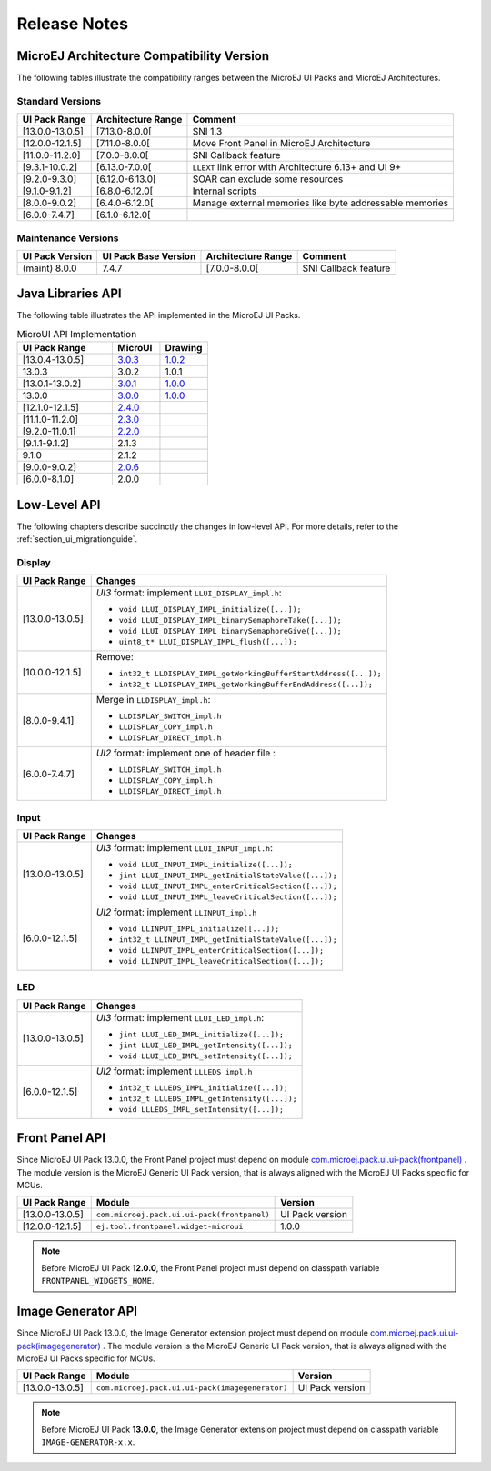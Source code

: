 
.. _section_ui_releasenotes:

=============
Release Notes
=============

MicroEJ Architecture Compatibility Version
==========================================

The following tables illustrate the compatibility ranges between the MicroEJ UI Packs and MicroEJ Architectures.

Standard Versions
"""""""""""""""""

+-----------------+--------------------+---------------------------------------------------------+
| UI Pack Range   | Architecture Range | Comment                                                 |
+=================+====================+=========================================================+
| [13.0.0-13.0.5] | [7.13.0-8.0.0[     | SNI 1.3                                                 |
+-----------------+--------------------+---------------------------------------------------------+
| [12.0.0-12.1.5] | [7.11.0-8.0.0[     | Move Front Panel in MicroEJ Architecture                |
+-----------------+--------------------+---------------------------------------------------------+
| [11.0.0-11.2.0] | [7.0.0-8.0.0[      | SNI Callback feature                                    |
+-----------------+--------------------+---------------------------------------------------------+
| [9.3.1-10.0.2]  | [6.13.0-7.0.0[     | ``LLEXT`` link error with Architecture 6.13+ and UI 9+  |
+-----------------+--------------------+---------------------------------------------------------+
| [9.2.0-9.3.0]   | [6.12.0-6.13.0[    | SOAR can exclude some resources                         |
+-----------------+--------------------+---------------------------------------------------------+
| [9.1.0-9.1.2]   | [6.8.0-6.12.0[     | Internal scripts                                        |
+-----------------+--------------------+---------------------------------------------------------+
| [8.0.0-9.0.2]   | [6.4.0-6.12.0[     | Manage external memories like byte addressable memories |
+-----------------+--------------------+---------------------------------------------------------+
| [6.0.0-7.4.7]   | [6.1.0-6.12.0[     |                                                         |
+-----------------+--------------------+---------------------------------------------------------+

Maintenance Versions
""""""""""""""""""""

+-----------------+----------------------+--------------------+----------------------+
| UI Pack Version | UI Pack Base Version | Architecture Range | Comment              |
+=================+======================+====================+======================+
| (maint) 8.0.0   | 7.4.7                | [7.0.0-8.0.0[      | SNI Callback feature |
+-----------------+----------------------+--------------------+----------------------+

.. _section_ui_api:

Java Libraries API
==================

The following table illustrates the API implemented in the MicroEJ UI Packs.

.. list-table:: MicroUI API Implementation
   :widths: 20 10 10
   :header-rows: 1

   * - UI Pack Range
     - MicroUI
     - Drawing
   * - [13.0.4-13.0.5]
     - `3.0.3 <https://repository.microej.com/artifacts/ej/api/microui/3.0.3/>`_
     - `1.0.2 <https://repository.microej.com/artifacts/ej/api/drawing/1.0.2/>`_
   * - 13.0.3
     - 3.0.2
     - 1.0.1
   * - [13.0.1-13.0.2]
     - `3.0.1 <https://repository.microej.com/artifacts/ej/api/microui/3.0.1/>`_
     - `1.0.0 <https://repository.microej.com/artifacts/ej/api/drawing/1.0.0/>`_
   * - 13.0.0
     - `3.0.0 <https://repository.microej.com/artifacts/ej/api/microui/3.0.0/>`_
     - `1.0.0 <https://repository.microej.com/artifacts/ej/api/drawing/1.0.0/>`_
   * - [12.1.0-12.1.5]
     - `2.4.0 <https://repository.microej.com/artifacts/ej/api/microui/2.4.0/>`_
     - 
   * - [11.1.0-11.2.0]
     - `2.3.0 <https://repository.microej.com/artifacts/ej/api/microui/2.3.0/>`_
     - 
   * - [9.2.0-11.0.1]
     - `2.2.0 <https://repository.microej.com/artifacts/ej/api/microui/2.2.0/>`_
     - 
   * - [9.1.1-9.1.2]
     - 2.1.3
     - 
   * - 9.1.0 
     - 2.1.2
     - 
   * - [9.0.0-9.0.2]
     - `2.0.6 <https://repository.microej.com/artifacts/ej/api/microui/2.0.6/>`_
     - 
   * - [6.0.0-8.1.0]
     - 2.0.0
     - 

Low-Level API
=============

The following chapters describe succinctly the changes in low-level API.
For more details, refer to the :ref:`section_ui_migrationguide`.

Display
"""""""

+-----------------+------------------------------------------------------------------+
| UI Pack Range   | Changes                                                          |
+=================+==================================================================+
| [13.0.0-13.0.5] | *UI3* format: implement ``LLUI_DISPLAY_impl.h``:                 |
|                 |                                                                  |
|                 | * ``void LLUI_DISPLAY_IMPL_initialize([...]);``                  |
|                 | * ``void LLUI_DISPLAY_IMPL_binarySemaphoreTake([...]);``         |
|                 | * ``void LLUI_DISPLAY_IMPL_binarySemaphoreGive([...]);``         |
|                 | * ``uint8_t* LLUI_DISPLAY_IMPL_flush([...]);``                   |
+-----------------+------------------------------------------------------------------+
| [10.0.0-12.1.5] | Remove:                                                          | 
|                 |                                                                  |
|                 | * ``int32_t LLDISPLAY_IMPL_getWorkingBufferStartAddress([...]);``|
|                 | * ``int32_t LLDISPLAY_IMPL_getWorkingBufferEndAddress([...]);``  |
+-----------------+------------------------------------------------------------------+
| [8.0.0-9.4.1]   | Merge in ``LLDISPLAY_impl.h``:                                   |
|                 |                                                                  |
|                 | * ``LLDISPLAY_SWITCH_impl.h``                                    |
|                 | * ``LLDISPLAY_COPY_impl.h``                                      |
|                 | * ``LLDISPLAY_DIRECT_impl.h``                                    | 
+-----------------+------------------------------------------------------------------+
| [6.0.0-7.4.7]   | *UI2* format: implement one of header file :                     |
|                 |                                                                  |
|                 | * ``LLDISPLAY_SWITCH_impl.h``                                    |
|                 | * ``LLDISPLAY_COPY_impl.h``                                      |
|                 | * ``LLDISPLAY_DIRECT_impl.h``                                    |
+-----------------+------------------------------------------------------------------+

Input
"""""

+-----------------+------------------------------------------------------------------+
| UI Pack Range   | Changes                                                          |
+=================+==================================================================+
| [13.0.0-13.0.5] | *UI3* format: implement ``LLUI_INPUT_impl.h``:                   |
|                 |                                                                  |
|                 | * ``void LLUI_INPUT_IMPL_initialize([...]);``                    |
|                 | * ``jint LLUI_INPUT_IMPL_getInitialStateValue([...]);``          |
|                 | * ``void LLUI_INPUT_IMPL_enterCriticalSection([...]);``          |
|                 | * ``void LLUI_INPUT_IMPL_leaveCriticalSection([...]);``          |
+-----------------+------------------------------------------------------------------+
| [6.0.0-12.1.5]  | *UI2* format: implement ``LLINPUT_impl.h``                       |
|                 |                                                                  |
|                 | * ``void LLINPUT_IMPL_initialize([...]);``                       |
|                 | * ``int32_t LLINPUT_IMPL_getInitialStateValue([...]);``          |
|                 | * ``void LLINPUT_IMPL_enterCriticalSection([...]);``             |
|                 | * ``void LLINPUT_IMPL_leaveCriticalSection([...]);``             |
+-----------------+------------------------------------------------------------------+

LED
"""

+-----------------+------------------------------------------------------------------+
| UI Pack Range   | Changes                                                          |
+=================+==================================================================+
| [13.0.0-13.0.5] | *UI3* format: implement ``LLUI_LED_impl.h``:                     |
|                 |                                                                  |
|                 | * ``jint LLUI_LED_IMPL_initialize([...]);``                      |
|                 | * ``jint LLUI_LED_IMPL_getIntensity([...]);``                    |
|                 | * ``void LLUI_LED_IMPL_setIntensity([...]);``                    |
+-----------------+------------------------------------------------------------------+
| [6.0.0-12.1.5]  | *UI2* format: implement ``LLLEDS_impl.h``                        |
|                 |                                                                  |
|                 | * ``int32_t LLLEDS_IMPL_initialize([...]);``                     |
|                 | * ``int32_t LLLEDS_IMPL_getIntensity([...]);``                   |
|                 | * ``void LLLEDS_IMPL_setIntensity([...]);``                      |
+-----------------+------------------------------------------------------------------+

Front Panel API
===============

Since MicroEJ UI Pack 13.0.0, the Front Panel project must depend on module `com.microej.pack.ui.ui-pack(frontpanel) <https://repository.microej.com/artifacts/com/microej/pack/ui/ui-pack/>`_ . 
The module version is the MicroEJ Generic UI Pack version, that is always aligned with the MicroEJ UI Packs specific for MCUs.

+-----------------+---------------------------------------------+-------------------+
| UI Pack Range   | Module                                      | Version           |
+=================+=============================================+===================+
| [13.0.0-13.0.5] | ``com.microej.pack.ui.ui-pack(frontpanel)`` | UI Pack version   |
+-----------------+---------------------------------------------+-------------------+
| [12.0.0-12.1.5] | ``ej.tool.frontpanel.widget-microui``       | 1.0.0             |
+-----------------+---------------------------------------------+-------------------+

.. note:: Before MicroEJ UI Pack **12.0.0**, the Front Panel project must depend on classpath variable ``FRONTPANEL_WIDGETS_HOME``.

Image Generator API
===================

Since MicroEJ UI Pack 13.0.0, the Image Generator extension project must depend on module `com.microej.pack.ui.ui-pack(imagegenerator) <https://repository.microej.com/artifacts/com/microej/pack/ui/ui-pack/>`_ .
The module version is the MicroEJ Generic UI Pack version, that is always aligned with the MicroEJ UI Packs specific for MCUs.

+-----------------+-------------------------------------------------+-------------------+
| UI Pack Range   | Module                                          | Version           |
+=================+=================================================+===================+
| [13.0.0-13.0.5] | ``com.microej.pack.ui.ui-pack(imagegenerator)`` | UI Pack version   |
+-----------------+-------------------------------------------------+-------------------+

.. note:: Before MicroEJ UI Pack **13.0.0**, the Image Generator extension project must depend on classpath variable ``IMAGE-GENERATOR-x.x``.

..
   | Copyright 2021, MicroEJ Corp. Content in this space is free 
   for read and redistribute. Except if otherwise stated, modification 
   is subject to MicroEJ Corp prior approval.
   | MicroEJ is a trademark of MicroEJ Corp. All other trademarks and 
   copyrights are the property of their respective owners.
